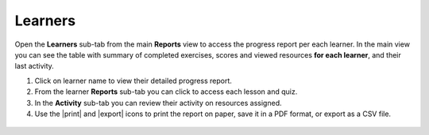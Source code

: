 .. _reports_learners:

Learners
--------

Open the **Learners** sub-tab from the main **Reports** view to access the progress report per each learner. In the main view you can see the table with summary of completed exercises, scores and viewed resources **for each learner**, and their last activity.

#. Click on learner name to view their detailed progress report.
#. From the learner **Reports** sub-tab you can click to access each lesson and quiz.
#. In the **Activity** sub-tab you can review their activity on resources assigned.
#. Use the |print| and |export| icons to print the report on paper, save it in a PDF format, or export as a CSV file.   

.. figure:: /img/learners.*
  :alt: 

.. TO-DO (image)
